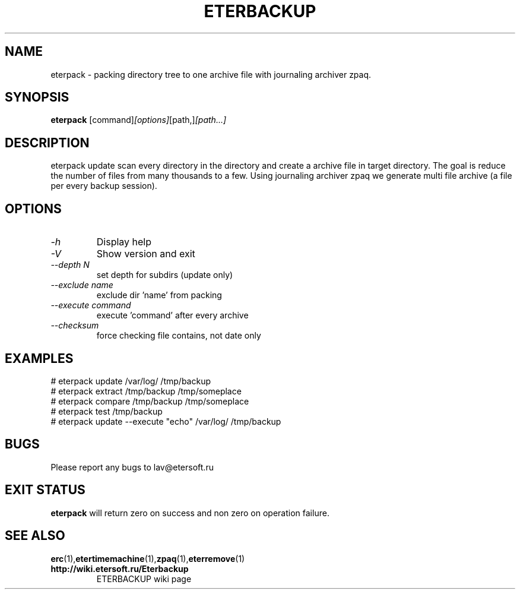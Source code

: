 '\" t
.\"
.\" Author: Vitaly Lipatov
.\"
.\" This file has been put into the public domain.
.\" You can do whatever you want with this file.
.\"
.TH ETERBACKUP "August 2015" "Version 0.3"

.SH NAME
eterpack \- packing directory tree to one archive file with journaling archiver zpaq.
.SH SYNOPSIS
.B eterpack
.RI [command] [options] [path,] [path...]
.PP
.br
.SH DESCRIPTION
.BI
eterpack update scan every directory in the directory and create a archive file in target directory.
The goal is reduce the number of files from many thousands to a few.
Using journaling archiver zpaq we generate multi file archive (a file per every backup session).

.SH OPTIONS
.TP
.I -h
Display help
.TP
.I -V
Show version and exit
.TP
.I --depth N
set depth for subdirs (update only)
.TP
.I --exclude name
exclude dir 'name' from packing
.TP
.I --execute command
execute 'command' after every archive
.TP
.I --checksum
force checking file contains, not date only

.SH EXAMPLES
 # eterpack update /var/log/ /tmp/backup
 # eterpack extract /tmp/backup /tmp/someplace
 # eterpack compare /tmp/backup /tmp/someplace
 # eterpack test /tmp/backup
 # eterpack update --execute "echo" /var/log/ /tmp/backup

.SH BUGS
Please report any bugs to lav@etersoft.ru
.SH EXIT STATUS
.B eterpack
will return zero on success and non zero on operation failure.
.SH SEE ALSO
.BR erc (1), etertimemachine (1), zpaq (1), eterremove (1)
.TP
.B http://wiki.etersoft.ru/Eterbackup
ETERBACKUP wiki page
